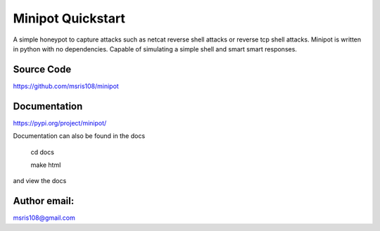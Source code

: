 Minipot Quickstart
==================
A simple honeypot to capture attacks such as netcat reverse shell attacks or reverse tcp shell attacks.
Minipot is written in python with no dependencies. Capable of simulating a simple shell and smart smart responses.


Source Code
-----------

https://github.com/msris108/minipot

Documentation
-------------

https://pypi.org/project/minipot/

Documentation can also be found in the docs\

    cd docs

    make html

and view the docs

Author email:
-------------

msris108@gmail.com
